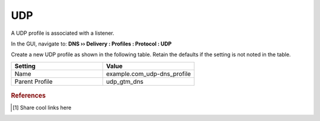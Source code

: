 ============================
UDP
============================

A UDP profile is associated with a listener.

In the GUI, navigate to: **DNS  ››  Delivery : Profiles : Protocol : UDP**

Create a new UDP profile as shown in the following table. Retain the defaults if the setting is not noted in the table.

.. csv-table::
   :header: "Setting", "Value"
   :widths: 15, 15

   "Name", "example.com_udp-dns_profile"
   "Parent Profile", "udp_gtm_dns"

.. figure:: ./images/udp-dns_profile.png

.. rubric:: References
.. [#f1] Share cool links here
